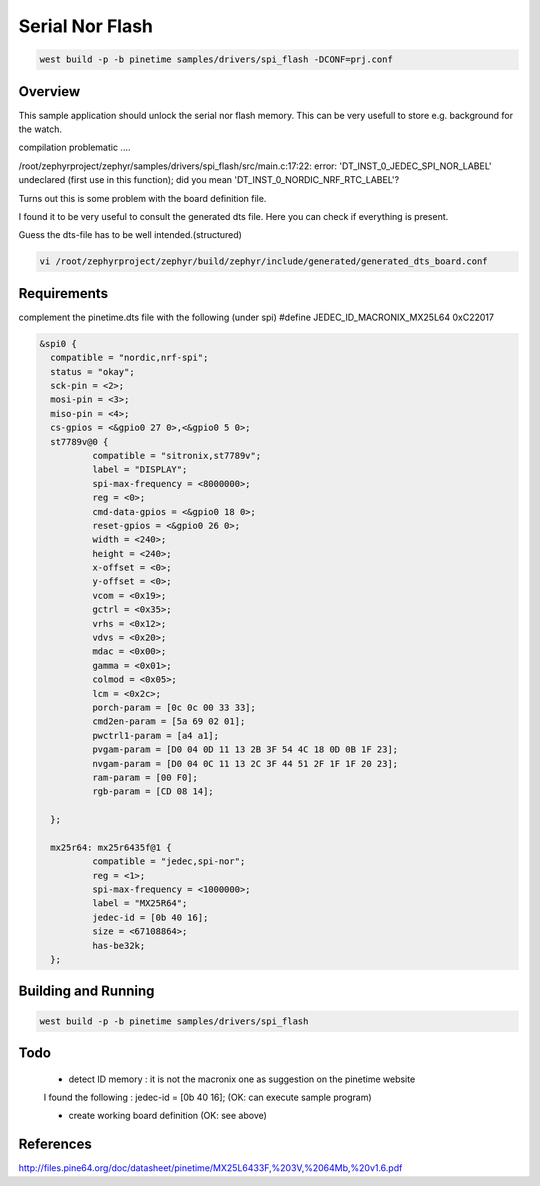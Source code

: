 Serial Nor Flash
################


.. code-block:: console

      west build -p -b pinetime samples/drivers/spi_flash -DCONF=prj.conf 




Overview
********

This sample application should unlock the serial nor flash memory. 
This can be very usefull to store e.g. background for the watch.

compilation problematic ....

/root/zephyrproject/zephyr/samples/drivers/spi_flash/src/main.c:17:22: error: 'DT_INST_0_JEDEC_SPI_NOR_LABEL' undeclared (first use in this function); did you mean 'DT_INST_0_NORDIC_NRF_RTC_LABEL'?


Turns out this is some problem with the board definition file.

I found it to be very useful to consult the generated dts file.
Here you can check if everything is present.

Guess the dts-file has to be well intended.(structured)


.. code-block:: console

     vi /root/zephyrproject/zephyr/build/zephyr/include/generated/generated_dts_board.conf




Requirements
************

complement the pinetime.dts file with the following (under spi)
#define JEDEC_ID_MACRONIX_MX25L64      0xC22017

.. code-block:: console





      &spi0 {
        compatible = "nordic,nrf-spi"; 
	status = "okay";
        sck-pin = <2>;
        mosi-pin = <3>;
        miso-pin = <4>;
	cs-gpios = <&gpio0 27 0>,<&gpio0 5 0>;
	st7789v@0 {
		compatible = "sitronix,st7789v";
		label = "DISPLAY";
		spi-max-frequency = <8000000>;
		reg = <0>;
		cmd-data-gpios = <&gpio0 18 0>;
		reset-gpios = <&gpio0 26 0>;
		width = <240>;
		height = <240>;
		x-offset = <0>;
		y-offset = <0>;
                vcom = <0x19>;
		gctrl = <0x35>;
		vrhs = <0x12>;
		vdvs = <0x20>;
		mdac = <0x00>;
		gamma = <0x01>;
		colmod = <0x05>;
		lcm = <0x2c>;
		porch-param = [0c 0c 00 33 33];
		cmd2en-param = [5a 69 02 01];
		pwctrl1-param = [a4 a1];
                pvgam-param = [D0 04 0D 11 13 2B 3F 54 4C 18 0D 0B 1F 23];
		nvgam-param = [D0 04 0C 11 13 2C 3F 44 51 2F 1F 1F 20 23];
		ram-param = [00 F0];
		rgb-param = [CD 08 14];

        };

        mx25r64: mx25r6435f@1 {
		compatible = "jedec,spi-nor";
		reg = <1>;
		spi-max-frequency = <1000000>;
		label = "MX25R64";
		jedec-id = [0b 40 16];
		size = <67108864>;
		has-be32k;
	};



Building and Running
********************


.. code-block:: console

             west build -p -b pinetime samples/drivers/spi_flash

Todo
****

    - detect ID memory  : it is not the macronix one as suggestion on the pinetime website

    I found the following : jedec-id = [0b 40 16]; (OK: can execute sample program)

    - create working board definition (OK: see above) 

References
**********

http://files.pine64.org/doc/datasheet/pinetime/MX25L6433F,%203V,%2064Mb,%20v1.6.pdf

